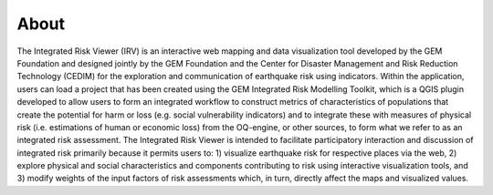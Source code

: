 About
=====

The Integrated Risk Viewer (IRV) is an interactive web mapping and data
visualization tool developed by the GEM Foundation and designed jointly by the
GEM Foundation and the Center for Disaster Management and Risk Reduction
Technology (CEDIM) for the exploration and communication of earthquake risk
using indicators. Within the application, users can load a project that has
been created using the GEM Integrated Risk Modelling Toolkit, which is a QGIS
plugin developed to allow users to form an integrated workflow to construct
metrics of characteristics of populations that create the potential for harm or
loss (e.g. social vulnerability indicators) and to integrate these with
measures of physical risk (i.e. estimations of human or economic loss) from the
OQ-engine, or other sources, to form what we refer to as an integrated risk
assessment. The Integrated Risk Viewer is intended to facilitate participatory
interaction and discussion of integrated risk primarily because it permits
users to: 1) visualize earthquake risk for respective places via the web, 2)
explore physical and social characteristics and components contributing to risk
using interactive visualization tools, and 3) modify weights of the input
factors of risk assessments which, in turn, directly affect the maps and
visualized values.
